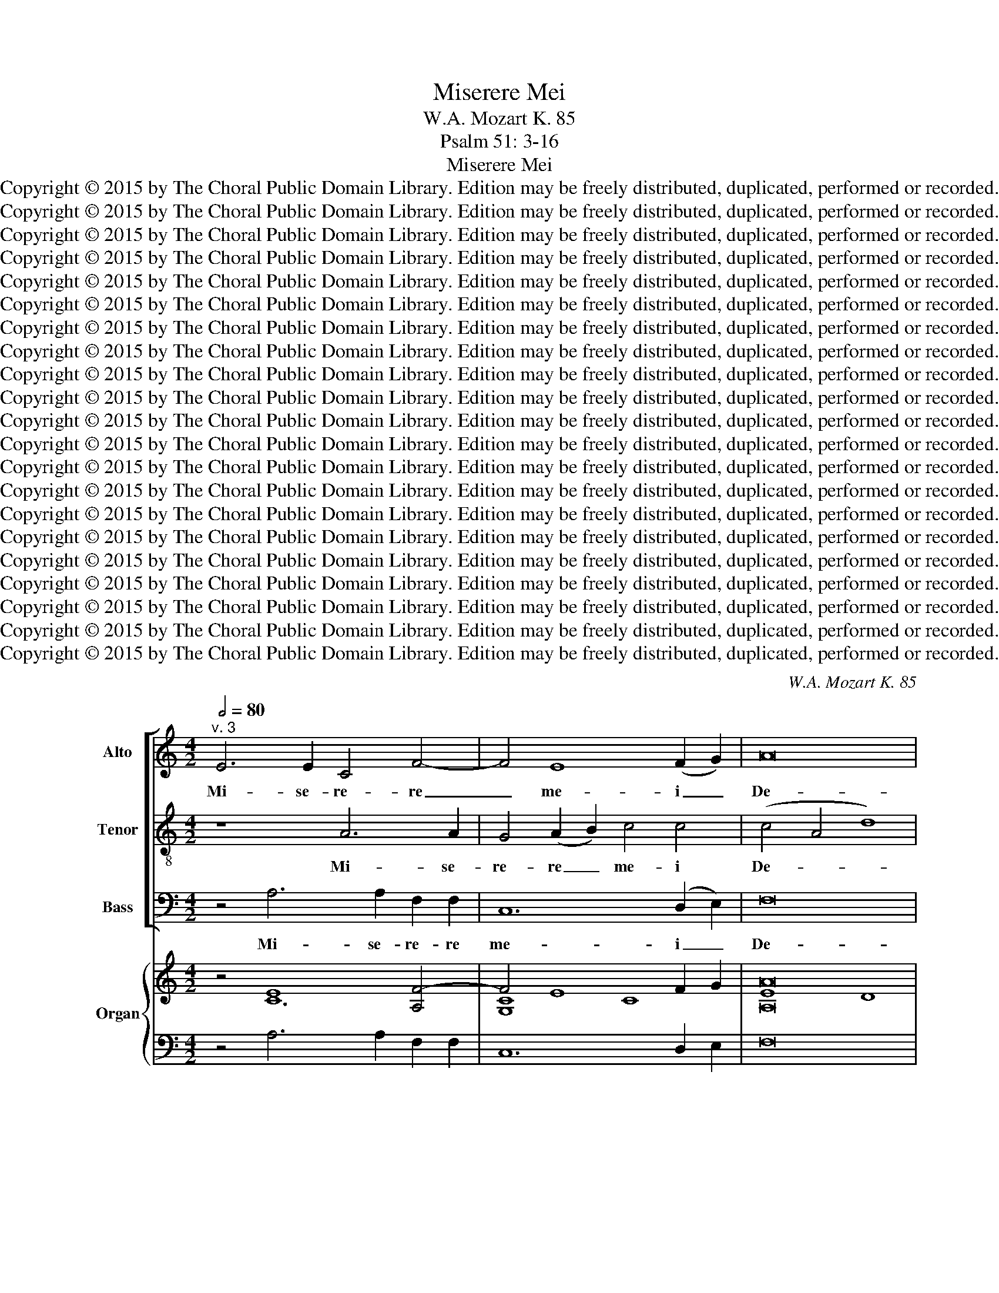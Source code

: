 X:1
T:Miserere Mei
T:W.A. Mozart K. 85
T:Psalm 51: 3-16
T:Miserere Mei
T:Copyright © 2015 by The Choral Public Domain Library. Edition may be freely distributed, duplicated, performed or recorded.
T:Copyright © 2015 by The Choral Public Domain Library. Edition may be freely distributed, duplicated, performed or recorded.
T:Copyright © 2015 by The Choral Public Domain Library. Edition may be freely distributed, duplicated, performed or recorded.
T:Copyright © 2015 by The Choral Public Domain Library. Edition may be freely distributed, duplicated, performed or recorded.
T:Copyright © 2015 by The Choral Public Domain Library. Edition may be freely distributed, duplicated, performed or recorded.
T:Copyright © 2015 by The Choral Public Domain Library. Edition may be freely distributed, duplicated, performed or recorded.
T:Copyright © 2015 by The Choral Public Domain Library. Edition may be freely distributed, duplicated, performed or recorded.
T:Copyright © 2015 by The Choral Public Domain Library. Edition may be freely distributed, duplicated, performed or recorded.
T:Copyright © 2015 by The Choral Public Domain Library. Edition may be freely distributed, duplicated, performed or recorded.
T:Copyright © 2015 by The Choral Public Domain Library. Edition may be freely distributed, duplicated, performed or recorded.
T:Copyright © 2015 by The Choral Public Domain Library. Edition may be freely distributed, duplicated, performed or recorded.
T:Copyright © 2015 by The Choral Public Domain Library. Edition may be freely distributed, duplicated, performed or recorded.
T:Copyright © 2015 by The Choral Public Domain Library. Edition may be freely distributed, duplicated, performed or recorded.
T:Copyright © 2015 by The Choral Public Domain Library. Edition may be freely distributed, duplicated, performed or recorded.
T:Copyright © 2015 by The Choral Public Domain Library. Edition may be freely distributed, duplicated, performed or recorded.
T:Copyright © 2015 by The Choral Public Domain Library. Edition may be freely distributed, duplicated, performed or recorded.
T:Copyright © 2015 by The Choral Public Domain Library. Edition may be freely distributed, duplicated, performed or recorded.
T:Copyright © 2015 by The Choral Public Domain Library. Edition may be freely distributed, duplicated, performed or recorded.
T:Copyright © 2015 by The Choral Public Domain Library. Edition may be freely distributed, duplicated, performed or recorded.
T:Copyright © 2015 by The Choral Public Domain Library. Edition may be freely distributed, duplicated, performed or recorded.
T:Copyright © 2015 by The Choral Public Domain Library. Edition may be freely distributed, duplicated, performed or recorded.
C:W.A. Mozart K. 85
Z:Psalm 51: 3-16
Z:Copyright © 2015 by The Choral Public Domain Library. Edition may be freely distributed, duplicated, performed or recorded.
%%score [ 1 2 3 ] { ( 4 5 7 8 ) | 6 }
L:1/8
Q:1/2=80
M:4/2
K:C
V:1 treble nm="Alto" snm="A."
V:2 treble-8 transpose=-12 nm="Tenor" snm="T."
V:3 bass nm="Bass" snm="B."
V:4 treble nm="Organ" snm="Org."
V:5 treble 
V:7 treble 
V:8 treble 
V:6 bass 
V:1
"^v. 3" E6 E2 C4 F4- | F4 E8 (F2 G2) | A16 | ^G16 | z8 z4 =G4 | G4 G4 A8- | (A4 B2 A2 ^G4) A4 | %7
w: Mi- se- re- re|_ me- i _|De-|us,|se-|cun- dum ma-|* * * * gnam|
 z2 A,2 F2 F2 E8- | E8- E4 A2 A2 | (A4 ^G2 ^F2 G8) | A16 || z24 | z24 ||[M:3/2]"^v. 4" E6 E2 E4 | %14
w: mi- se- ri- cor-|* * di- am|tu- * * *|am.|||Am- pli- us,|
 A6 A2 A4- | A4 D6 D2 | E8 E4- | E4 D4 B2 A2 | (^G4 B4) D4 | (C6 D2 E4-) | (E4 A8) | ^G4 =G8- | %22
w: am- pli- us|_ la- va|me ab|_ i- ni- qui-|ta- * te|me- * *||a: et|
 G4 G4 G4 | (G4 A4 G4 | F8) E4 | E4 D4 G4- | G6 G2 F4- | F4 E6 E2 | D4 A4 A2 A2 | A8 A4 | %30
w: _ a pec-|ca- * *|* to|me- o mun-|* da me,|_ mun- da|me, et a pec-|ca- to|
[M:3/1] ^G8 A8 G6 G2 | A16 || z24 | z24 ||[M:4/2]"^v. 6" E4 E4 G4 G2 G2 | E8 D4 D4 | B,4 G,4 G8- | %37
w: me- o mun- da|me.|||Ti- bi so- li pe-|cca- vi, et|ma- lum co-|
 (G4 A2 G2 F8-) | (F2 E2) D8 C4 | A8 ^G8 | z8 A6 A2 | G4 G4 (F2 E2) D4 | A6 A2 A4 G2 G2 | %43
w: |* * ram te|fe- ci:|ut ju-|sti- fi- ce- * ris|in ser- mo- ni- bus|
 A4 E4 z8 | A8 _B4 A4 | ^G8 A4 A4 | (A4 ^G2 ^F2 G8) | A16 || z24 | z24 ||[M:3/2]"^v. 8" z4 E4 E4 | %51
w: tu- is,|et vin- cas|cum ju- di-|ca- * * *|ris.|||E- cce|
 E8 E4- | E4 E4 E4 | F8 G4 |[M:3/1] F8 E8 E8 |[M:3/2] D8 z4 | F4 F4 F4 | (F4 G4) F4 | (E4 F4) E4 | %59
w: e- nim|_ ve- ri-|ta- tem|di- le- xi-|sti:|in- cer- ta|et _ oc-|cul- * ta|
 z4 E4 E4 | E6 E2 E4 | E4 E4 A4- | A4 _B4 A4 |[M:3/1] ^G8 A8 (A4 G4) | A16 || z24 | z24 || %67
w: sa- pi-|en- ti- ae|tu- ae ma-|* ni- fe-|sta- sti mi- *|hi.|||
[M:4/2]"^v. 10" z16 | z2 A2 A2 GF E2 E2 A4- | (A3 G F2) E2 (D2 EF G3) F | E4 A2 F2 D6 D2 | %71
w: |Au- di- tu- i me- o da-|* * * bis gau- * * * di-|um et lae- ti- ti-|
 C2 E2 E2 E2 E6 (^F^G) | A12- (A2 =G=F | E4) E2 (AF) D8- | D4 C4 B,8 | A,16 || z24 | z24 || %78
w: am: et ex- sul- ta- bunt *|os- * * *|* sa hu- * mi-|* li- a-|ta.|||
[M:3/2]"^v. 12" z12 | D4 D4 E4 | (F2 E2 F2 G2) A4- | A4 G4 F4 | (E4 D8) | C4 z4 E4 | E6 D2 D4 | %85
w: |Cor mun- dum|cre- * * * a|_ in me|De- *|us: et|spi- ri- tum|
 G8 G4 | F6 F2 F4 | E6 E2 A4 | (F6 E2) D2 C2 |[M:3/1] B,6 B,2 C8 B,8 | A,16 || z24 | z24 || %93
w: re- ctum|in- no- va,|in- no- va|in _ vi- *|sce- ri- bus me-|is.|||
[M:4/2]"^v. 14" z8 z2 A4 G2 | F4 F2 F2 E2 EE A2 A2 | A2 G2 ^F4 E4 z2 E2 | A2 AA A2 G2 (=F6 E2-) | %97
w: Red- de|mi- hi lae- ti- ti- am sa- lu-|ta- ris tu- i: et|spi- ri- tu prin- ci- pa- *|
 (E2 D4 BA ^G4) A2 A2 | A4 ^G4 A4 F4 | (E4 C4 B,6) B,2 | A,16 || z24 | z24 || %103
w: * * * * * li con-|fir- ma me, con-|fir- * * ma|me.|||
[M:4/2]"^v. 16" z8 E4 F2 G2 | A4 A2 A2 G4 G2 G2 | (A2 G2) F2 E2 D4 E4 | D8 C2 E2 E2 E2 | %107
w: Li- be- ra|me de san- gui- ni- bus,|De- * us sa- lu- tis|me- ae: et ex- sul-|
 F4 ^F4 G4 ^G4 | (A4 B4) E6 E2 | A6 B2 ^G2 G2 E4- | E4 F2 A2 (A4 ^G4) | A16 |] %112
w: ta- bit lin- gua|me- * a ju-|\-~sti- ti- am, ju- sti-|* ti- am tu- *|am.|
V:2
 z8 A6 A2 | G4 (A2 B2) c4 c4 | (c4 A4 d8) | e16 | z8 z4 e4 | e4 e4 (e4 f2 e2 | d12) c2 A2 | %7
w: Mi- se-|re- re _ me- i|De- * *|us,|se-|cun- dum ma- * *|* gnam mi-|
 (f2 d2) (B2 A2) (^G2 B2 e4-) | (e2 d2 c2 B2 A6) fd | B16 | A16 || G2 A2 c8 c2 A8 x2 | %12
w: \-~se- * ri- * cor- * *|* * * * * di- am|tu-|am.|Et se- \-~cundum~multitudinem~miserationum~tu- a- rum,|
 c8 B2 G2 A8 x4 ||[M:3/2] z4 A6 B2 | c4 ^c6 c2 | d4 A6 A2 | ^G12 | f6 e2 d2 c2 | B8 e4 | %19
w: dele~iniquita- tem me- am.|Am- pli-|us, am- pli-|us la- va|me|ab i- ni- qui-|\-~ta- te|
 e2 d2 c6 B2 | c2 B2 c4 d4 | e4 ^c8- | c4 ^c4 d4 | e12- | (e4 d4) =c4 | c4 B4 z4 | ^c6 c2 d4- | %27
w: me- * * *||a: et|_ a pec-|ca-|* * to|me- o|mun- da me,|
 d4 d4 ^c4 | d4 z4 z4 | d4 d2 d2 d4- |[M:3/1] d4 (e2 d2) c6 d2 B6 B2 | A16 || %32
w: _ mun- da|me,|et a pec- ca-|* to _ me- o mun- da|me.|
"^v. 5" G2 A2 c8 c2 A8 x2 | c8 B2 G2 A8 x4 ||[M:4/2] c4 c4 d4 d4- | d2 G2 c8 B4 | z4 d4 B4 G4 | %37
w: Quo- ni- am~iniquitatem~meam~ego~co- gno- sco:|et~peccatum~meum~contra~me est sem- per.|Ti- bi so- li|_ pe- cca- vi,|et ma- lum|
 (^c4 e8 d4-) | (d2 e2 f8) e4- | e2 f2 d4 e4 z4 | e6 e2 f4 f4 | ^c4 c4 d6 d2 | f4 e2 e2 d8 | %43
w: co- * *|* * * ram|_ te fe- ci:|ut ju- sti- fi-|ce- ris in ser-|mo- ni- bus tu-|
 ^c8 z8 | z8 f8 | e4 e8 c4- | c4 B2 A2 B8 | A16 ||"^v. 7" G2 A2 c8 c2 A8 x2 | c8 B2 G2 A8 x4 || %50
w: is,|et|vin- cas cum|_ ju- di- ca-|ris.|Ec- ce enim~in~iniquitatibus~conce- ptus sum:|et~in~peccatis~concepit~me~ma- ter me- a.|
[M:3/2] z4 ^c4 c4 | ^c8 c4- | c4 ^c4 c4 | d8 e4- |[M:3/1] e4 d4 d8 (d4 ^c4) |[M:3/2] d8 z4 | %56
w: E- cce|e- nim|_ ve- ri-|ta- tem|_ di- le- xi- *|sti:|
 d4 d4 d4 | d8 d4 | (=c4 d4) c4 | z4 B4 B4 | B6 e2 d4 | (c6 B2) A4 | f4 f4 f4 | %63
w: in- cer- ta|et oc-|cul- * ta|sa- pi-|en- ti- ae|tu- * ae|ma- ni- fe-|
[M:3/1] (e6 d2) c8 B8 | A16 ||"^v. 9" G2 A2 c8 c2 A8 x2 | c8 B2 G2 A8 x4 ||[M:4/2] z8 z2 e2 e2 cB | %68
w: sta- * sti mi-|hi.|A- sper- ges~me~hyssop,~et~mun da- bor:|Lavabis~me,~et~super~nivem~de- al- ba- bor.|Au- di- tu- i|
 (A3 B c2) d4 ed c2 BA | fe d4 c2 B6 (AB) | c4 c6 d2 B3 B | c4 z4 z2 e2 e2 e2 | c6 (BA) d4 d4- | %73
w: me- * * o da- * * * *|* * * bis gau- di- *|um et lae- ti- ti-|am: et ex- sul-|ta- bunt * os- sa|
 d2 B2 c2 c2 A8 | ^G4 A8 G4 | A16 ||"^v. 11" G2 A2 c8 c2 A8 x2 | c8 B2 G2 A8 x4 ||[M:3/2] z12 | %79
w: _ hu- mi- li- a-||ta.|A- ver- te~faciem~tuam~a~peccatis me- is:|et~omnes~iniquitates~me- as de- le.||
 B4 B4 ^c4 | (d2 ^c2 d2 e2) f4- | f4 e4 d4 | (=c8 B4) | c4 z4 c4 | c6 B2 B4 | B8 ^c4 | d6 d2 d4 | %87
w: Cor mun- dum|cre- * * * a|_ in me|De- *|us: et|spi- ri- tum|re- ctum|in- no- va,|
 =c6 d2 (e2 c2) | (d6 c2) (B2 A2) |[M:3/1] ^G6 G2 A8 (A4 G4) | A16 ||"^v. 13" G2 A2 c8 c2 A8 x2 | %92
w: in- no- va *|in _ vi- *|sce- ri- bus me- *|is.|Ne pro- jicias~me~a~facie tu- a:|
 c8 B2 G2 A8 x4 ||[M:4/2] z4 z2 e4 d2 c2 Bc | d3 c B2 (AB) c3 c c2 AA | %95
w: et~spiritum~sanctum~tuum~ne~au- fe- ras~a me.|Red- de mi- hi lae-|ti- ti- am, lae- * ti- ti- am sa- lu-|
 ^d2 e2 (e2 d2) e2 e2 e2 ee | c4 ^c4- c2 d4 =cB | A4 fe d4 ed c2 (BA) | f4 (e2 d2) c4 A4 | %99
w: ta- ris tu- * i: et spi- ri- tu|prin- ci- * pa- * *|* * * * * * li con- *|fir- ma _ me, con-|
 (A8 ^G6) G2 | A16 ||"^v. 15" G2 A2 c8 c2 A8 x2 | c8 B2 G2 A8 x4 ||[M:4/2] z4 e4 B2 ^c2 d4 | %104
w: fir- * ma|me.|Do- ce- bo~iniquos~vias tu- as:|et~impii~ad~te~con- ver- ten- tur.|Li- be- ra, li-|
 d2 d2 e2 ff d4 e2 e2 | (f2 e2) d2 c2 B4 c4 | (c4 B4) c4 z4 | z2 A2 A2 A2 B4 B4 | c4 ^G4 A4 A4 | %109
w: be- ra me de san- gui- ni- bus,|De- * us sa- lu- tis|me- * ae:|et ex- sul- ta- bit|lin- gua me- a|
 z2 A2 (d8 e2 d2 | c4) d2 f2 B8 | A16 |] %112
w: ju- sti- * *|* ti- am tu-|am.|
V:3
 z4 A,6 A,2 F,2 F,2 | C,12 (D,2 E,2) | F,16 | E,16 | z4 C,4 C8- | C4 C4 F,8 | F,8 z2 E,2 A,4- | %7
w: Mi- se- re- re|me- i _|De-|us,|se- cun-|* dum ma-|gnam mi- se-|
 A,2 F,2 D,4 E,6 D,2 | C,2 B,,2 A,,6 A,2 F,2 D,D, | E,16 | A,,16 || z24 | z24 ||[M:3/2] z12 | %14
w: * ri- cor- * *|* * * * * di- am|tu-|am.||||
 z4 A,6 G,2 | F,4 F,6 F,2 | E,12 | D,8 D,4 | E,4 ^G,8 | A,8 =G,4- | G,4 F,8 | E,4 E,8- | %22
w: Am- pli-|us la- va|me|ab i-|ni- qui-|ta- te|_ me-|a: et|
 E,4 E,4 D,4 | ^C,8 A,,4 | (D,4 B,,4) =C,4 | G,6 G,2 G,4 | z4 A,6 A,2 | _B,4 G,4 A,4 | D,4 z4 D,4 | %29
w: _ a pec-|ca- to|me- * o|mun- da me,|mun- da|me, mun- da|me, et|
 D,2 D,2 F,4 F,4 |[M:3/1] E,8 A,8 E,6 E,2 | A,,16 || z24 | z24 ||[M:4/2] A,,4 A,,4 B,,4 B,,2 B,,2 | %35
w: a pec- ca- to|me- o mun- da|me.|||Ti- bi so- li pe-|
 (C,2 D,2 E,2 F,2 G,4) G,,4 | z8 z4 G,4 | E,4 ^C,4 (D,6 E,2 | F,6 G,2 A,4) A,2 G,2 | F,8 E,8 | %40
w: cca- * * * * vi,|et|ma- lum co- *|* * * ram te|fe- ci:|
 z8 D,6 D,2 | E,4 E,4 F,6 E,2 | D,4 C,4 _B,,4 B,,2 B,,2 | A,,4 A,,4 A,8 | F,4 D,4 D8- | D8 C4 A,4 | %46
w: ut ju-|sti- fi- ce- ris|in ser- mo- ni- bus|tu- is, et|vin- cas cum|_ ju- di-|
 E,16 | A,,16 || z24 | z24 ||[M:3/2] z4 A,4 A,4 | A,8 A,4 | (_B,4 A,4) G,4 | F,8 E,4 | %54
w: ca-|ris.|||a. cce|e- nim|ve- * ri-|ta- tem|
[M:3/1] D,8 G,8 A,8 |[M:3/2] D,8 z4 | D,4 D4 C4 | =B,8 B,4 | C8 C,4 | G,8 G,4 | ^G,6 G,2 G,4 | %61
w: di- le- xi-|sti:|in- cer- ta|et oc-|cul- ta|sa- pi-|en- ti- ae|
 A,4 A,,4 F,4- | F,4 D,4 D,4 |[M:3/1] E,8 F,8 (D,4 E,4) | A,,16 || z24 | z24 || %67
w: tu- ae ma-|* ni- fe-|sta- sti mi- *|hi.|||
[M:4/2] z2 A,2 A,2 G,F, E,4 E,4 | F,6 (E,D,) ^G,4 A,4- | A,2 F,E, D,4 =G,6 G,2 | %70
w: Au- di- tu- i me- o|da- bis _ gau- *|* * * * * di-|
 C,4 F,6 D,2 G,3 G, | C,4 z4 z8 | z2 A,2 A,2 A,2 F,6 (E,D,) | ^G,4 A,4 z2 F,2 E,2 D,2 | E,16 | %75
w: um et lae- ti- ti-|am:|et ex- sul- ta- bunt *|os- sa hu- mi- li-|a-|
 A,,16 || z24 | z24 ||[M:3/2] A,4 E,4 F,4 | G,12 | F,6 E,2 D,2 C,2 | B,,8 B,,4 | C,4 (F,4 G,4) | %83
w: ta.|||Cor mun- dum|cre-||a in|me De- *|
 C,4 z4 z4 | z4 z4 G,4 | E,6 E,2 E,4 | (D,6 E,2) (F,2 D,2) | A,6 A,,2 A,,4 | D,8 D,4 | %89
w: us:|et|spi- ri- tum|re- * ctum *|in- no- va|in vi-|
[M:3/1] E,6 E,2 A,,8 E,8 | A,,16 || z24 | z24 ||[M:4/2] z2 A,4 G,2 F,4 E,2 E,2 | %94
w: sce- ri- bus me-|is.|||Red- de mi- hi lae-|
 D,3 D, D,4 z2 A,4 ^F,2 | B,2 E,2 B,,4 E,4 z4 | z2 A,2 A,2 A,A, D,4 E,4 | F,8 E,6 E,2 | %98
w: ti- ti- am, sa- lu-|\-~ta- ris tu- i:|et spi- ri- tu prin- ci-|pa- li con-|
 D,4 E,4 A,,4 D,4 | E,8- E,6 E,2 | A,,16 || z24 | z24 ||[M:4/2] A,4 E,2 ^F,2 G,4 =F,2 F,2 | %104
w: fir- ma me, con-|fir- * ma|me.|||Li- be- ra me de san-|
 F,4 E,2 D,2 G,4 C,2 C,2 | (F,8 G,4) C,4 | G,8 C,4 z4 | z8 z2 E,2 E,2 E,2 | ^D,4 =D,4 ^C,4 =C,4 | %109
w: gui- ni- bus, De- us sa-|lu- * tis|me- ae:|et ex- sul-|ta- bit lin- gua|
 F,8 E,6 E,2 | A,4 D,2 D,2 E,8 | A,,16 |] %112
w: me- a ju-|sti- ti- am tu-|am.|
V:4
 z4 E8 [A,F-]4 | F4 E8 F2 G2 | [A,A]16 | [B,E^G]16 | z4 [E=G]4 [EG]8- | [EG]4 [E-G]4 A8- | %6
 A4 B2 A2 ^G4 A4 | [DF]8 [^G,B,E]8 | E8- E4 A4- | A4 ^G2 ^F2 [E-G]8 | [A,EA]16 || z24 | z24 || %13
[M:3/2] z12 | z4 [^CE]8 | [DA]8 [A,D]4 | [^G,B,E-]12 | F12 | E12 | [CE]6 D2 E4- | E4 [A,A]8 | %21
 [B,^G]4 [^C=G]8- | [CG-]12 | G4 A4 G4 | x4 G8- | G12 | [A,^CG]8 [DF]4- | F4 E8 | %28
 [A,DF]4 z4 [DFA]4- | A12 |[M:3/1] ^G8 [CA]8 [B,G]8 | [A,EA]16 || z24 | z24 || %34
[M:4/2] [CE]8 [D-G]8 | E8 D8 | z8 [B,DG-]8 | [^CEG]4 A2 G2 F8 | [DF]2 E2 [DF]8 E4- | %39
 E2 F2 D4 [B,E]8 | z8 [A,DF]8 | [G,^CE]8 A6 G2 | A12 G4 | A8- A2 G2 F2 E2 | A8 _B4 A4 | ^G8 A8- | %46
 [CA]4 [B,^G]2 [A,^F]2 [B,G]8 | [A,EA]16 || z24 | z24 ||[M:3/2] [^CE]12- | [CE]12- | [CE]12 | %53
 [DF]8 [^CE-G]4 |[M:3/1] [A,F]8 _B,8 A,8 |[M:3/2] D6 ^C2 D2 E2 | [DF]12- | F4 G4 F4 | %58
 [CE]4 [DF]4 [CE-]4 | [B,E]12- | [B,E]8- [B,DE]4 | [CE]6 D2 [CA]4- | A4 _B4 A4 | %63
[M:3/1] [B,^G]8 A8- [FA]4 [EG]4 | [A,EA]16 || z24 | z24 ||[M:4/2] z8 E6 CB, | %68
 [A,C]3 B, A,2 D2- E8 | [DF]6 [CE]2 F4 G2 F2 | E4 [FA]8 [DG]4 | [CEG]4 z4 z8 | %72
 z2 [CE]2 [CE]4 A6 GF | E8 z2 D2 E2 [D-F]2 | ^G,4 C4 B,8 | E16 || z24 | z24 ||[M:3/2] z12 | %79
 [B,D]8 [^CE]4 | [DF]2 [^CE]2 [DF]2 [EG]2 [FA]4- | [FA]4 [EG]4 [DF]4 | E4 D8 | [G,CE]6 D2 C2 E2- | %84
 [CE]6 [B,D]2 [B,D]4 | [G,G]12 | [A,DF]6 G2 A2 F2 | [=CE]12 | [DF]6 [CE]2 [B,D]2 [A,C]2 | %89
[M:3/1] D8 C8 B,8 | [CE]16 || z24 | z24 ||[M:4/2] A,4 C2 B,2 A,2 A4 G2 | F8 z4 A4- | %95
 A2 G2 ^F4 E4 z4 | E6 [E-G]2 F6 E2- | E2 DC D8 A4- | A4 ^G4 A4 F4 | E16- | [A,E]16 || z24 | z24 || %103
[M:4/2] z4 E8 A4- | A8 G8 | [FA]2 [EG]2 [DF]2 [CE]2 [B,D]4 [C-E]4 | D8 C4 E4 | F4 ^F4 G4 ^G4 | %108
 [C^FA]4 [B,E^G]4 [A,-EA]8 | A6 B2 [B,^G]8 | A12 ^G4 | [A,EA]16 |] %112
V:5
 x4 C12 | [G,C]8 C8 | E8 D8 | x16 | x16 | x8 E4 F2 E2 | D12 C4 | A,4 B,2 A,2 x8 | A,6 B,2 C4 D4 | %9
 B,16 | x16 || x24 | x24 ||[M:3/2] x12 | x12 | x12 | x12 | E4 D6 C2 | [^G,B,]4 [B,D]8 | x8 C2 B,2 | %20
 C2 B,2 C4 D4 | E12 | x8 [_B,D]4 | E12 | [A,E]4 D4 C4- | [CE]4 [B,D]8 | x12 | D8 [A,-^C]4 | x12 | %29
 [DF]4 [A,D-]8 |[M:3/1] [B,D]8 E16 | x16 || x24 | x24 ||[M:4/2] x16 | D4 C8 B,4 | x16 | x4 E8 D4- | %38
 x12 =C2 B,2 | A,8 ^G,8 | x16 | x8 [A,D]8 | F4 E4 D8 | [^CE]16 | [DF]16 | E16- | E16 | x16 || x24 | %49
 x24 ||[M:3/2] x12 | x12 | x12 | x12 |[M:3/1] E4 D16 ^C4 |[M:3/2] x12 | x12 | D12 | x12 | x12 | %60
 x12 | x12 | [CF-]4 [DF]8 |[M:3/1] E6 D2 [A,C]8 B,8 | z16 || x24 | x24 ||[M:4/2] x16 | %68
 x4 A,4 [B,D]4 C4 | x8 D8 | C8- C2 D2 B,4 | x16 | x8 D8- | [B,D]4 C4 x4 A,4 | D4 A,8 ^G,4 | A,16 || %76
 x24 | x24 ||[M:3/2] x12 | x12 | x12 | x12 | =C8 B,4 | x8 C4- | x12 | B,8 ^C4 | x8 D4 | x12 | %88
 A,8 x4 |[M:3/1] ^G,8 A,12 G,4 | A,16 || x24 | x24 ||[M:4/2] x4 E6 D2 C2 B,2 | D8 [CE]8 | %95
 ^D2 E4 D2 x8 | C4 ^C4 E2 D4 =CB, | A,8 B,4 [CE]4 | F4 E2 D2 C4 [A,D]4 | [A,C]8 [^G,B,]8 | x16 || %101
 x24 | x24 ||[M:4/2] x8 B,2 ^C2 D4- | D4 [=CE]2 [DF]2 [B,D]4 [CE]4 | x16 | C4 B,4 x8 | A,8 B,8 | %108
 x16 | [A,D-]8 D4 E2 D2 | [CE]4 [DF]4 [B,E-]8 | z16 |] %112
V:6
 z4 A,6 A,2 F,2 F,2 | C,12 D,2 E,2 | F,16 | E,16 | z4 C,4 C8- | C4 C4 F,8 | F,8 z2 E,2 A,4- | %7
 A,2 F,2 D,4 E,6 D,2 | C,2 B,,2 A,,6 A,2 F,2 D,2 | E,16 | A,,16 || z24 | z24 ||[M:3/2] z4 A,6 B,2 | %14
 C4 A,6 G,2 | F,4 F,6 F,2 | E,12 | D,8 D,4 | E,4 ^G,8 | A,8 =G,4- | G,4 F,8 | E,4 E,8- | %22
 E,4 E,4 D,4 | ^C,8 A,,4 | D,4 B,,4 =C,4 | G,8 G,,4 | z4 A,6 A,2 | _B,4 G,4 A,4 | D,4 z4 D,4 | %29
 D,2 D,2 F,4 F,4 |[M:3/1] E,8 A,8 E,4 E,,4 | A,,16 || z24 | z24 ||[M:4/2] A,,8 B,,8 | %35
 C,2 D,2 E,2 F,2 G,4 G,,4 | z8 z4 G,4 | E,4 ^C,4 D,6 E,2 | F,6 G,2 A,6 G,2 | F,8 E,8 | z8 D,8 | %41
 E,8 F,6 E,2 | D,4 C,4 _B,,8 | A,,8 A,8 | F,4 D,4 D8- | D8 C4 A,4 | E,16 | A,,16 || z24 | z24 || %50
[M:3/2] A,,4 A,4 A,4 | A,8 A,4 | _B,4 A,4 G,4 | F,8 E,4 |[M:3/1] D,8 G,4 G,,4 A,,8 | %55
[M:3/2] D,8 z4 | D,4 D4 C4 | =B,8 B,4 | C8 C,4 | G,4 G,,4 G,4 | ^G,8 G,4 | A,4 A,,4 F,4- | %62
 F,4 D,4 D,4 |[M:3/1] E,8 F,8 D,4 E,4 | A,,16 || z24 | z24 ||[M:4/2] z2 A,2 A,2 G,F, E,4 E,4 | %68
 F,6 E,D, ^G,4 A,4- | A,2 F,E, D,4 =G,4 G,,4 | C,4 F,6 D,2 G,2 G,,2 | C,4 z4 z8 | %72
 z2 A,2 A,2 A,2 F,6 E,D, | ^G,4 A,4 z2 F,2 E,2 D,2 | E,16 | A,,16 || z24 | z24 || %78
[M:3/2] .A,4 .E,4 .F,4 | G,12 | F,6 E,2 D,2 =C,2 | B,,8 B,,4 | C,4 F,4 G,4 | C,6 D,2 E,2 C,2 | %84
 G,4 G,,4 G,4 | E,6 E,2 E,4 | D,6 E,2 F,2 D,2 | A,6 A,,2 A,,4 | D,8 D,4 |[M:3/1] E,8 A,,4 A,4 E,8 | %90
 A,,16 || z24 | z24 ||[M:4/2] z2 A,4 G,2 F,4 E,2 E,2 | D,3 D, D,2 D,2 A,,2 A,4 ^F,2 | %95
 B,2 E,2 B,,4 E,4 z4 | z2 A,2 A,2 A,2 D,4 E,4 | F,8 E,8 | D,4 E,4 A,,4 D,4 | E,16 | A,,16 || z24 | %102
 z24 ||[M:4/2] A,4 E,2 ^F,2 G,4 =F,2 F,2 | F,4 E,2 D,2 G,4 C,2 C,2 | F,8 G,4 C,4 | G,8 C,4 z4 | %107
 z8 z2 E,2 E,2 E,2 | ^D,4 =D,4 ^C,4 =C,4 | F,8 E,6 E,2 | A,4 D,4 E,8 | A,,16 |] %112
V:7
 x16 | x16 | x16 | x16 | x16 | x16 | x16 | x16 | x16 | x16 | x16 || x24 | x24 ||[M:3/2] x12 | x12 | %15
 x12 | x12 | A,8 B,2 A,2 | x12 | x12 | x12 | x12 | x12 | A,8 ^C4 | x8 E4- | x12 | x12 | x12 | x12 | %29
 x12 |[M:3/1] x24 | x16 || x24 | x24 ||[M:4/2] x16 | x16 | x16 | x16 | x16 | x16 | x16 | x16 | %42
 x16 | x16 | x16 | x16 | x16 | x16 || x24 | x24 ||[M:3/2] x12 | x12 | x12 | x12 |[M:3/1] x24 | %55
[M:3/2] x12 | x12 | x12 | x12 | x12 | x12 | x12 | x12 |[M:3/1] x24 | x16 || x24 | x24 || %67
[M:4/2] x16 | x16 | x16 | x16 | x16 | x16 | x16 | x16 | x16 || x24 | x24 ||[M:3/2] x12 | x12 | %80
 x12 | x12 | x12 | x12 | x12 | x12 | x12 | x12 | x12 |[M:3/1] x24 | x16 || x24 | x24 || %93
[M:4/2] x16 | x16 | x16 | x8 A,4 G,4 | x16 | x16 | x16 | x16 || x24 | x24 ||[M:4/2] x16 | x16 | %105
 x16 | x16 | x16 | x16 | x16 | x16 | x16 |] %112
V:8
 x16 | x16 | x16 | x16 | x16 | x16 | x16 | x16 | x16 | x16 | x16 || x24 | x24 ||[M:3/2] x12 | x12 | %15
 x12 | x12 | x12 | x12 | x12 | x12 | x12 | x12 | x12 | F8 x4 | x12 | x12 | x4 _B,4 x4 | x12 | x12 | %30
[M:3/1] x24 | x16 || x24 | x24 ||[M:4/2] x16 | x16 | x16 | x16 | x16 | x16 | x16 | x16 | x16 | %43
 x16 | x16 | x16 | x16 | x16 || x24 | x24 ||[M:3/2] x12 | x12 | x12 | x12 |[M:3/1] x8 E16 | %55
[M:3/2] x12 | x12 | x12 | x12 | x12 | x12 | x12 | x12 |[M:3/1] x24 | x16 || x24 | x24 || %67
[M:4/2] x16 | x16 | x16 | x16 | x16 | x16 | x16 | E16- | x16 || x24 | x24 ||[M:3/2] x12 | x12 | %80
 x12 | x12 | x12 | x12 | x12 | x12 | x12 | x12 | x12 |[M:3/1] E24- | x16 || x24 | x24 || %93
[M:4/2] x16 | x16 | B,8 x8 | x16 | x16 | B,8 x8 | x16 | x16 || x24 | x24 ||[M:4/2] x16 | x16 | %105
 x16 | x16 | x16 | x16 | x16 | x16 | x16 |] %112

